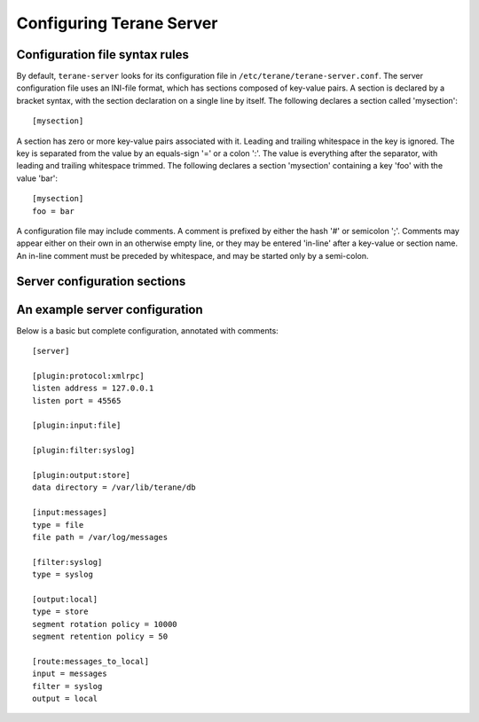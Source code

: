 =========================
Configuring Terane Server
=========================

-------------------------------
Configuration file syntax rules
-------------------------------

By default, ``terane-server`` looks for its configuration file in
``/etc/terane/terane-server.conf``.  The server configuration file uses an
INI-file format, which has sections composed of key-value pairs.  A section is
declared by a bracket syntax, with the section declaration on a single line by
itself.  The following declares a section called 'mysection'::

 [mysection]

A section has zero or more key-value pairs associated with it.  Leading and
trailing whitespace in the key is ignored.  The key is separated from the value
by an equals-sign '=' or a colon ':'.  The value is everything after the
separator, with leading and trailing whitespace trimmed.  The following
declares a section 'mysection' containing a key 'foo' with the value 'bar'::

 [mysection]
 foo = bar

A configuration file may include comments.  A comment is prefixed by either the
hash '#' or semicolon ';'. Comments may appear either on their own in an
otherwise empty line, or they may be entered 'in-line' after a key-value or
section name.  An in-line comment must be preceded by whitespace, and may be
started only by a semi-colon.

-----------------------------
Server configuration sections
-----------------------------


-------------------------------
An example server configuration
-------------------------------

Below is a basic but complete configuration, annotated with comments::

 [server]
 
 [plugin:protocol:xmlrpc]
 listen address = 127.0.0.1
 listen port = 45565
 
 [plugin:input:file]
 
 [plugin:filter:syslog]
 
 [plugin:output:store]
 data directory = /var/lib/terane/db
 
 [input:messages]
 type = file
 file path = /var/log/messages
 
 [filter:syslog]
 type = syslog
 
 [output:local]
 type = store
 segment rotation policy = 10000
 segment retention policy = 50
 
 [route:messages_to_local]
 input = messages
 filter = syslog
 output = local
